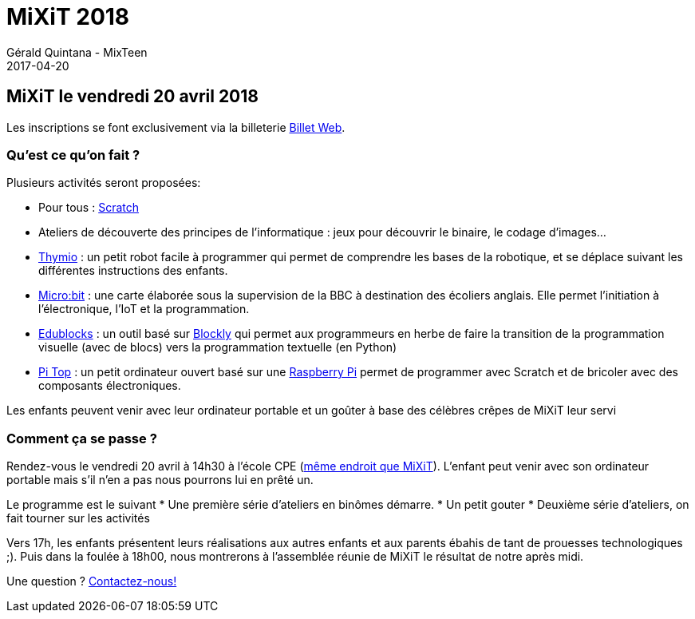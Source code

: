 :doctitle: MiXiT 2018
:description:  MixTeen propose son atelier annuel à la conférence MiXiT le 21 avril 2017
:keywords: MiXiT
:author: Gérald Quintana - MixTeen
:revdate: 2017-04-20
:category: Web
:teaser: 
:imgteaser: ../../img/logo/logo_mmi_blog.png


== MiXiT le vendredi 20 avril 2018

Les inscriptions se font exclusivement via la billeterie https://www.billetweb.fr/atelier-mixteen-avril-2018[Billet Web].

=== Qu'est ce qu'on fait ?

Plusieurs activités seront proposées:

* Pour tous : http://scratch.mit.edu/[Scratch]
* Ateliers de découverte des principes de l'informatique : jeux pour découvrir le binaire, le codage d'images...
* https://www.thymio.org/fr:thymio[Thymio] : un petit robot facile à programmer qui permet de comprendre les bases de la robotique, et se déplace suivant les différentes instructions des enfants.
* http://microbit.org/[Micro:bit] : une carte élaborée sous la supervision de la BBC à destination des écoliers anglais. Elle permet l’initiation à l’électronique, l’IoT et la programmation.
* https://microbit.edublocks.org/[Edublocks] : un outil basé sur https://developers.google.com/blockly/[Blockly] qui permet aux programmeurs en herbe de faire la transition de la programmation visuelle (avec de blocs) vers la programmation textuelle (en Python)
* https://pi-top.com/[Pi Top] : un petit ordinateur ouvert basé sur une https://www.raspberrypi.org/[Raspberry Pi] permet de programmer avec Scratch et de bricoler avec des composants électroniques.

Les enfants peuvent venir avec leur ordinateur portable et un goûter à base des célèbres crêpes de MiXiT leur servi

=== Comment ça se passe ?

Rendez-vous le vendredi 20 avril à 14h30 à l'école CPE (https://mixitconf.org/about[même endroit que MiXiT]). L'enfant peut venir avec son ordinateur portable mais s'il n'en a pas nous pourrons lui en prêté un.

Le programme est le suivant
* Une première série d'ateliers en binômes démarre.
* Un petit gouter
* Deuxième série d'ateliers, on fait tourner sur les activités

Vers 17h, les enfants présentent leurs réalisations aux autres enfants et aux parents ébahis de tant de prouesses technologiques ;). Puis dans la foulée à 18h00, nous montrerons à l'assemblée réunie de MiXiT le résultat de notre après midi.

Une question ? mailto:mixteen.lyon@gmail.com[Contactez-nous!]
